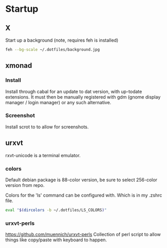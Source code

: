 * Startup
** X
Start up a background (note, requires feh is installed)
#+BEGIN_SRC sh
feh --bg-scale ~/.dotfiles/background.jpg
#+END_SRC

** xmonad
*** Install
Install through cabal for an update to dat version, with up-todate extensions. It must then be manually registered with gdm (gnome display manager / login manager) or any such alternative.
*** Screenshot
Install scrot to to allow for screenshots.



** urxvt
rxvt-unicode is a terminal emulator.
*** colors
Default debian package is 88-color version, be sure to select 256-color version from repo.

Colors for the 'ls' command can be configured with. Which is in my .zshrc file.
#+BEGIN_SRC sh
eval "$(dircolors -b ~/.dotfiles/LS_COLORS)"
#+END_SRC
*** urxvt-perls
https://github.com/muennich/urxvt-perls
Collection of perl script to allow things like copy/paste with keyboard to happen.
